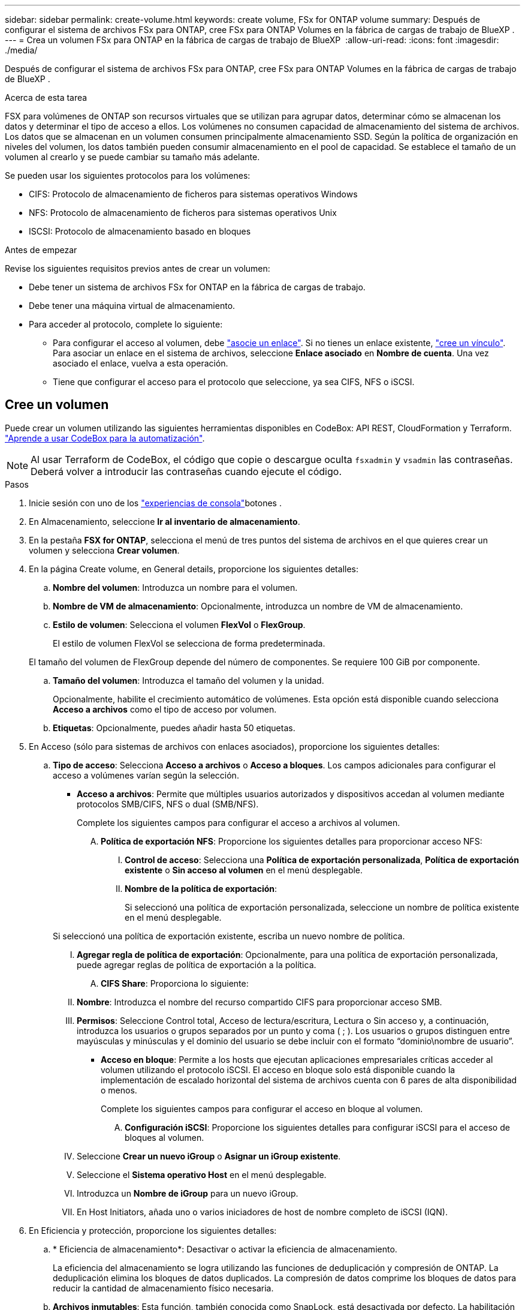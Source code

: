 ---
sidebar: sidebar 
permalink: create-volume.html 
keywords: create volume, FSx for ONTAP volume 
summary: Después de configurar el sistema de archivos FSx para ONTAP, cree FSx para ONTAP Volumes en la fábrica de cargas de trabajo de BlueXP . 
---
= Crea un volumen FSx para ONTAP en la fábrica de cargas de trabajo de BlueXP 
:allow-uri-read: 
:icons: font
:imagesdir: ./media/


[role="lead"]
Después de configurar el sistema de archivos FSx para ONTAP, cree FSx para ONTAP Volumes en la fábrica de cargas de trabajo de BlueXP .

.Acerca de esta tarea
FSX para volúmenes de ONTAP son recursos virtuales que se utilizan para agrupar datos, determinar cómo se almacenan los datos y determinar el tipo de acceso a ellos. Los volúmenes no consumen capacidad de almacenamiento del sistema de archivos. Los datos que se almacenan en un volumen consumen principalmente almacenamiento SSD. Según la política de organización en niveles del volumen, los datos también pueden consumir almacenamiento en el pool de capacidad. Se establece el tamaño de un volumen al crearlo y se puede cambiar su tamaño más adelante.

Se pueden usar los siguientes protocolos para los volúmenes:

* CIFS: Protocolo de almacenamiento de ficheros para sistemas operativos Windows
* NFS: Protocolo de almacenamiento de ficheros para sistemas operativos Unix
* ISCSI: Protocolo de almacenamiento basado en bloques


.Antes de empezar
Revise los siguientes requisitos previos antes de crear un volumen:

* Debe tener un sistema de archivos FSx for ONTAP en la fábrica de cargas de trabajo.
* Debe tener una máquina virtual de almacenamiento.
* Para acceder al protocolo, complete lo siguiente:
+
** Para configurar el acceso al volumen, debe link:manage-links.html["asocie un enlace"]. Si no tienes un enlace existente, link:create-link.html["cree un vínculo"]. Para asociar un enlace en el sistema de archivos, seleccione *Enlace asociado* en *Nombre de cuenta*. Una vez asociado el enlace, vuelva a esta operación.
** Tiene que configurar el acceso para el protocolo que seleccione, ya sea CIFS, NFS o iSCSI.






== Cree un volumen

Puede crear un volumen utilizando las siguientes herramientas disponibles en CodeBox: API REST, CloudFormation y Terraform. link:https://docs.netapp.com/us-en/workload-setup-admin/use-codebox.html#how-to-use-codebox["Aprende a usar CodeBox para la automatización"^].


NOTE: Al usar Terraform de CodeBox, el código que copie o descargue oculta `fsxadmin` y `vsadmin` las contraseñas. Deberá volver a introducir las contraseñas cuando ejecute el código.

.Pasos
. Inicie sesión con uno de los link:https://docs.netapp.com/us-en/workload-setup-admin/console-experiences.html["experiencias de consola"^]botones .
. En Almacenamiento, seleccione *Ir al inventario de almacenamiento*.
. En la pestaña *FSX for ONTAP*, selecciona el menú de tres puntos del sistema de archivos en el que quieres crear un volumen y selecciona *Crear volumen*.
. En la página Create volume, en General details, proporcione los siguientes detalles:
+
.. *Nombre del volumen*: Introduzca un nombre para el volumen.
.. *Nombre de VM de almacenamiento*: Opcionalmente, introduzca un nombre de VM de almacenamiento.
.. *Estilo de volumen*: Selecciona el volumen *FlexVol* o *FlexGroup*.
+
El estilo de volumen FlexVol se selecciona de forma predeterminada.

+
El tamaño del volumen de FlexGroup depende del número de componentes. Se requiere 100 GiB por componente.

.. *Tamaño del volumen*: Introduzca el tamaño del volumen y la unidad.
+
Opcionalmente, habilite el crecimiento automático de volúmenes. Esta opción está disponible cuando selecciona *Acceso a archivos* como el tipo de acceso por volumen.

.. *Etiquetas*: Opcionalmente, puedes añadir hasta 50 etiquetas.


. En Acceso (sólo para sistemas de archivos con enlaces asociados), proporcione los siguientes detalles:
+
.. *Tipo de acceso*: Selecciona *Acceso a archivos* o *Acceso a bloques*. Los campos adicionales para configurar el acceso a volúmenes varían según la selección.
+
*** *Acceso a archivos*: Permite que múltiples usuarios autorizados y dispositivos accedan al volumen mediante protocolos SMB/CIFS, NFS o dual (SMB/NFS).
+
Complete los siguientes campos para configurar el acceso a archivos al volumen.

+
.... *Política de exportación NFS*: Proporcione los siguientes detalles para proporcionar acceso NFS:
+
..... *Control de acceso*: Selecciona una *Política de exportación personalizada*, *Política de exportación existente* o *Sin acceso al volumen* en el menú desplegable.
..... *Nombre de la política de exportación*:
+
Si seleccionó una política de exportación personalizada, seleccione un nombre de política existente en el menú desplegable.

+
Si seleccionó una política de exportación existente, escriba un nuevo nombre de política.

..... *Agregar regla de política de exportación*: Opcionalmente, para una política de exportación personalizada, puede agregar reglas de política de exportación a la política.


.... *CIFS Share*: Proporciona lo siguiente:
+
..... *Nombre*: Introduzca el nombre del recurso compartido CIFS para proporcionar acceso SMB.
..... *Permisos*: Seleccione Control total, Acceso de lectura/escritura, Lectura o Sin acceso y, a continuación, introduzca los usuarios o grupos separados por un punto y coma ( ; ). Los usuarios o grupos distinguen entre mayúsculas y minúsculas y el dominio del usuario se debe incluir con el formato “dominio\nombre de usuario”.




*** *Acceso en bloque*: Permite a los hosts que ejecutan aplicaciones empresariales críticas acceder al volumen utilizando el protocolo iSCSI. El acceso en bloque solo está disponible cuando la implementación de escalado horizontal del sistema de archivos cuenta con 6 pares de alta disponibilidad o menos.
+
Complete los siguientes campos para configurar el acceso en bloque al volumen.

+
.... *Configuración iSCSI*: Proporcione los siguientes detalles para configurar iSCSI para el acceso de bloques al volumen.
+
..... Seleccione *Crear un nuevo iGroup* o *Asignar un iGroup existente*.
..... Seleccione el *Sistema operativo Host* en el menú desplegable.
..... Introduzca un *Nombre de iGroup* para un nuevo iGroup.
..... En Host Initiators, añada uno o varios iniciadores de host de nombre completo de iSCSI (IQN).








. En Eficiencia y protección, proporcione los siguientes detalles:
+
.. * Eficiencia de almacenamiento*: Desactivar o activar la eficiencia de almacenamiento.
+
La eficiencia del almacenamiento se logra utilizando las funciones de deduplicación y compresión de ONTAP. La deduplicación elimina los bloques de datos duplicados. La compresión de datos comprime los bloques de datos para reducir la cantidad de almacenamiento físico necesaria.

.. *Archivos inmutables*: Esta función, también conocida como SnapLock, está desactivada por defecto. La habilitación de archivos inmutables impide que se eliminen o sobrescriban los datos durante un periodo de tiempo determinado. Habilitar esta función solo es posible durante la creación del volumen. Una vez habilitada, esta función no puede deshabilitarse. Esta es una función premium de FSx para ONTAP que tiene un coste adicional. Para obtener más información, consulte link:https://docs.aws.amazon.com/fsx/latest/ONTAPGuide/how-snaplock-works.html["Cómo funciona SnapLock"^]en la documentación de Amazon FSx para NetApp ONTAP.
+
Al habilitar la función de archivos inmutables, los archivos de este volumen se confirman de forma permanente en un estado WORM inmutable (escritura única lectura múltiple).

+
Modos de retención:: Puede seleccionar entre dos modos de retención: _Enterprise_ o _Compliance_.
+
--
*** En el modo _Enterprise_, un archivo inmutable o SnapLock, el administrador puede eliminar un archivo durante su período de retención.
*** En el modo _Compliance_, no se puede eliminar un archivo WORM antes de que caduque su período de retención. De igual modo, el volumen inmutable no se puede eliminar hasta que caduquen los períodos de retención de todos los archivos en el volumen.


--
Período de retención:: El período de retención tiene dos valores: _Retention policy_ y _retention period_. La _retention policy_ define cuánto tiempo se retendrán los archivos en un estado WORM inmutable. Puede especificar su propia política de retención o utilizar la política de retención predeterminada (sin especificar), que es de 30 años. Los periodos de retención mínimo y máximo definen el intervalo de tiempo permitido para bloquear archivos.
+
--
NOTA:: Incluso después de que caduque el período de retención, no es posible modificar un ARCHIVO WORM. Solo puede eliminarlo o establecer un nuevo período de retención para volver a activar la protección WORM.


--
Confirmación automática:: Tendrá la opción de activar la función de confirmación automática. La función de compromiso automático confirma un archivo en estado WORM en un volumen SnapLock si el archivo no cambió durante el período de compromiso automático. La función de compromiso automático está deshabilitada de forma predeterminada. Los archivos que desea confirmar automáticamente deben residir en un volumen de SnapLock.
Modo de adición de volúmenes:: No es posible modificar los datos existentes en un archivo protegido CON WORM. Sin embargo, los archivos inmutables le permiten conservar la protección de los datos existentes con archivos que se pueden agregar con WORM. Por ejemplo, puede generar archivos de registro o conservar datos de transmisión de audio o vídeo mientras escribe datos en ellos de forma incremental. link:https://docs.aws.amazon.com/fsx/latest/ONTAPGuide/worm-state.html#worm-state-append["Obtenga más información sobre el modo de adición de volúmenes"^] En documentación de Amazon FSx para NetApp ONTAP.
+
--
.Pasos para archivos inmutables
... Seleccione esta opción para habilitar *archivos inmutables con tecnología SnapLock*.
... Haga clic en el cuadro para aceptar y continuar.
... Haga clic en *Activar*.
... *Modo de retención*: Selecciona el modo *Enterprise* o *Compliance*.
... *Período de retención*:
+
**** Seleccione la política de retención:
+
***** *Sin especificar*: Establece la política de retención a 30 años.
***** *Especifique el período*: Ingrese el número de segundos, minutos, horas, días, meses o años para establecer su propia política de retención.


**** Seleccione los períodos de retención mínimo y máximo:
+
***** *Mínimo*: Introduzca el número de segundos, minutos, horas, días, meses o años para establecer el período de retención mínimo.
***** *Máximo*: Introduzca el número de segundos, minutos, horas, días, meses o años para establecer el período de retención máximo.




... *Autocommit*: Desactiva o activa la autocommit. Si habilita la confirmación automática, establezca el período de compromiso automático.
... *Modo de adición de volumen*: Desactivar o activar. Permite agregar nuevo contenido a archivos WORM.


--


.. *Política de instantáneas*: Seleccione la política de instantáneas para especificar la frecuencia y retención de instantáneas.
+
Las siguientes son políticas predeterminadas de AWS. Para las políticas de Snapshot personalizadas, debe asociar un enlace.

+
`default`:: Esta política crea Snapshot de forma automática según la siguiente programación, siendo las copias Snapshot más antiguas eliminadas para dejar espacio para las copias más recientes:
+
--
*** Un máximo de seis instantáneas cada hora tomadas cinco minutos más allá de la hora.
*** Un máximo de dos instantáneas diarias tomadas de lunes a sábado a las 10 minutos después de la medianoche.
*** Un máximo de dos instantáneas semanales tomadas cada domingo a las 15 minutos después de la medianoche.
+

NOTE: Las horas de las instantáneas se basan en la zona horaria del sistema de archivos, que se establece de forma predeterminada en Hora universal coordinada (UTC). Para obtener información sobre cómo cambiar la zona horaria, consulte link:https://library.netapp.com/ecmdocs/ECMP1155684/html/GUID-E26E4C94-DF74-4E31-A6E8-1D2D2287A9A1.html["Mostrar y configurar la zona horaria del sistema"^] en la documentación de soporte de NetApp.



--
`default-1weekly`:: Esta política funciona del mismo modo que la `default` política, excepto que solo conserva una copia de Snapshot de la programación semanal.
`none`:: Esta política no toma ninguna instantánea. Es posible asignar esta política a los volúmenes para evitar que se tomen Snapshot automáticas.


.. *Política de niveles*: Seleccione la política de organización en niveles para los datos almacenados en el volumen.
+
Auto es la política predeterminada de organización en niveles cuando se crea un volumen con la interfaz de usuario de. Para obtener más información sobre las políticas de organización en niveles de volúmenes, consulte link:https://docs.aws.amazon.com/fsx/latest/ONTAPGuide/volume-storage-capacity.html#data-tiering-policy["Capacidad de almacenamiento del volumen"^] la documentación de AWS FSx para NetApp ONTAP.



. En Configuración avanzada, proporcione lo siguiente:
+
.. *Ruta de unión*: Introduzca la ubicación en el espacio de nombres de la VM de almacenamiento donde se monta el volumen. La ruta de unión predeterminada es `/<volume-name>`.
.. *Lista de agregados*: Solo para volúmenes FlexGroup. Añada o quite agregados. El número mínimo de agregados es uno.
.. *Número de constituyentes*: Solo para volúmenes FlexGroup. Introduzca el número de componentes por agregado. Se requiere 100 GiB por componente.


. Seleccione *Crear*.


.Resultado
Se inicia la creación del volumen. Una vez creado, el nuevo volumen aparecerá en la pestaña Volumes.
